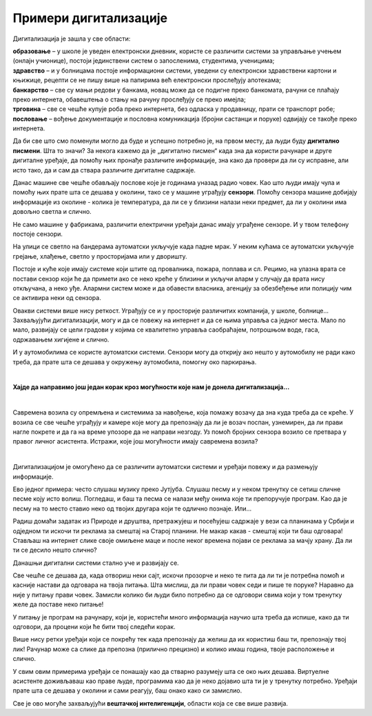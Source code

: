 Примери дигитализације
======================

.. questionnote::

 - Шта се све у твојој околини аутоматски укључује и искључује? 
 - Колико уређаја са екраном имаш у својој кући (да се исписује број, текст, време или приказује слика)? 
 - Чуо си за паметан телефон или телевизор. За које још уређаје си чуо да се каже "паметан"? Шта мислиш да значи то "паметан", да ли је паметнији од тебе?

 Замисли живот без дигиталних уређаја. Шта би све било другачије?
   
Дигитализација је зашла у све области:

| **образовање** – у школе је уведен електронски дневник, користе се различити системи за управљање учењем (онлајн учионице), постоји јединствени систем о запосленима, студентима, ученицима;
| **здравство** – и у болницама постоје информациони системи, уведени су електронски здравствени картони и књижице, рецепти се не пишу више на папирима већ електронски прослеђују апотекама;
| **банкарство** – све су мањи редови у банкама, новац може да се подигне преко банкомата, рачуни се плаћају преко интернета, обавештења о стању на рачуну прослеђују се преко имејла;
| **трговина**  – све се чешће купује роба преко интернета, без одласка у продавницу, прати се транспорт робе;
| **пословање** – вођење документације и пословна комуникација (бројни састанци и поруке) одвијају се такође преко интернета.

Да би све што смо поменули могло да буде и успешно потребно је, на првом месту, да  људи буду **дигитално писмени**. Шта то значи? 
За некога кажемо да је „дигитално писмен“ када зна да користи рачунаре и друге дигиталне уређаје, да помоћу њих 
пронађе различите информације, зна како да провери да ли су исправне, али исто тако, да и сам да ствара различите 
дигиталне садржаје.

.. questionnote::

 - Колико ти пута (само током једног дана) неки дигитални уређај помогне, за било шта што радиш? 
 - Колико сте порука и информација разменили твоји другари, другарице и ти током данашњег дана? 
 - Да ли се и ово што сада читаш  лекцију преко рачунара или телефона дешава захваљујући дигитализацији? 
 
Данас машине све чешће обављају послове које је годинама уназад радио човек. Као што људи имају чула и помоћу њих прате шта се 
дешава у околини, тако се у машине уграђују **сензори**. Помоћу сензора машине добијају информације из околине - колика је 
температура, да ли се у близини налази неки предмет, да ли у околини има довољно светла и слично.

Не само машине у фабрикама, различити електрични уређаји данас имају уграђене сензоре. И у твом телефону постоје сензори. 

.. questionnote::

 Да ли знаш који се сензори налазе у твом телефону и чему служе? Како телефон зна када да смањи осветљеност? Како може да броји твоје кораке?
 
На улици се светло на бандерама аутоматски укључује када падне мрак. У неким кућама се аутоматски укључује грејање, хлађење, 
светло у просторијама или у дворишту.

.. questionnote::

 Да ли си приметио негде у својој околини неки сличан систем? Да ли ти се десило да станеш испред врата продавнице и врата се сама отворе. Како су знала да си ту? 

Постоје и куће које имају системе који штите од провалника, пожара, поплава и сл. Рецимо, на улазна врата се постави сензор 
који ће да примети ако се неко креће у близини и укључи аларм у случају да врата нису откључана, а неко уђе. Алармни систем 
може и да обавести власника, агенцију за обезбеђење или полицију чим се активира неки од сензора.

Овакви системи више нису реткост. Уграђују се и у просторије различитих компанија, у школе, болнице... 
Захваљујући дигитализацији, могу и да се повежу на интернет и да се њима управља са једног места. Мало по мало, развијају се 
цели градови у којима се квалитетно управља саобраћајем, потрошњом воде, гаса, одржавањем хигијене и слично.

.. learnmorenote::

 **Пример доброг управљања у насељу**

 Камион за одвожење смећа обилази и празни контејнере без обзира на то да ли су пуни или полупразни. То баш и није добро, 
 јер ће возило потрошити доста горива без потребе.На неком другом месту можда постоји препун контејнер у који не може да стане 
 више ни један отпадак.
 
 Ако би се ставили сензори у контејнере за смеће, знало би се који су спремни за пражњење. Рачунарски системи би могли сваки 
 дан  да изаберу најбољу путању за возила која одвозе смеће. Много би се уштедело, а било би добро и за очување животне средине.

И у аутомобилима се користе аутоматски системи. Сензори могу да открију ако нешто у аутомобилу не ради како треба, да прате 
шта се дешава у окружењу аутомобила, помогну око паркирања. 

.. questionnote::

 Да ли си некад, пролазећи поред паркинга, уочио на задњој страни неког возила сензоре за паркирање? Како ауто зна да ли има довољно 
 горива? Размисли, који се још сензори налазе у аутомобилу?
 
|

**Хајде да направимо још један корак кроз могућности које нам је донела дигитализација...**

|

.. image:: ../../_images/digitalizacija.png
   :width: 780
   :align: center

Савремена возила су опремљена и системима за навођење, која помажу возачу да зна куда треба да се креће. У возила се све чешће уграђују и камере које могу да 
препознају да ли је возач поспан, узнемирен, да ли прави нагле покрете и да га на време упозоре да не направи незгоду. 
Уз помоћ бројних сензора возило се претвара у правог личног асистента. Истражи, које још могућности имају савремена возила?

.. questionnote::

  Да ли си чуо да постоје и возила која возе без возача?
  
|

Дигитализацијом је омогућено да се различити аутоматски системи и уређаји повежу и да размењују информације.

.. questionnote::

 **Да ли ти се некад учинило да те уређај који користиш разуме, да је интелигентан?**

Ево једног примера: често слушаш музику преко Јутјуба. Слушаш песму и у неком тренутку се сетиш сличне песме коју исто волиш. 
Погледаш, и баш та песма се налази међу онима које ти препоручује програм. Као да је песму на то место ставио неко од твојих другара који те 
одлично познаје. Или...

Радиш домаћи задатак из Природе и друштва, претражујеш и посећујеш садржаје у вези са планинама у Србији и одједном ти искочи 
ти реклама за смештај на Старој планини. Не макар какав - смештај који ти баш одговара! Стављаш на интернет слике своје омиљене маце и после неког 
времена појави се реклама за мачју храну.  Да ли ти се десило нешто слично? 

Данашњи дигитални системи стално уче и развијају се.

Све чешће се дешава да, када отвориш неки сајт, искочи прозорче и неко те пита да ли ти је потребна помоћ и касније настави 
да одговара на твоја питања. Шта мислиш, да ли прави човек седи и пише те поруке? Наравно да није у питању прави човек. Замисли колико
би људи било потребно да се одговори свима који у том тренутку желе да поставе неко питање! 

У питању је програм на рачунару, који је, користећи много информација научио шта треба да испише, како да ти одговори, да 
процени који ће бити твој следећи корак.

.. suggestionnote::

 На неким дигиталним уређајима постоје и **виртуелни асистенти**. То су програми који су научени да одговоре на твоја питања и 
 помогну ти да урадиш оно што желиш. Ако користиш *Windows* помоћ ће ти пружити **Кортана**, асистент на *Samsung* уређајима 
 зове се **Бигзби**…

Више нису ретки уређаји који се покрећу тек када препознају да желиш да их користиш баш ти, препознају твој лик! Рачунар може са слике да препозна 
(прилично прецизно) и колико имаш година, твоје расположење и слично.

У свим овим примерима уређаји се понашају као да стварно разумеју шта се око њих дешава. Виртуелне асистенте доживљаваш као 
праве људе, програмима као да је неко дојавио шта ти је у тренутку потребно. Уређаји прате шта се дешава у околини и сами реагују, 
баш онако како си замислио.

Све је ово могуће захваљујући **вештачкој интелигенцији**, области која се све више развија.

.. questionnote::

 **Како замишљаш свет у будућности?**



 




   

